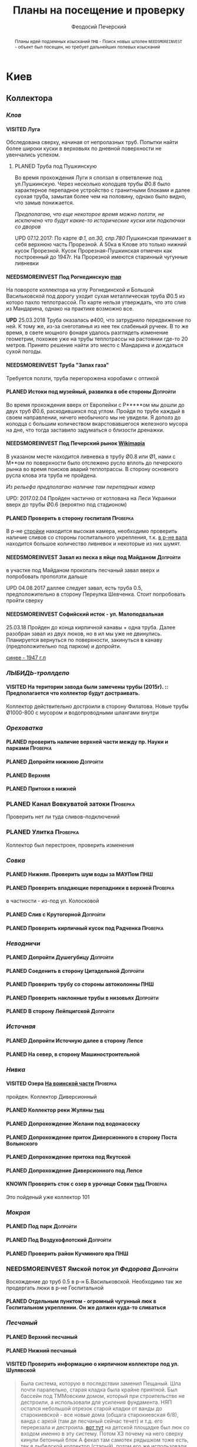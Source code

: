 #+TITLE: Планы на посещение и проверку
#+AUTHOR: Феодосий Печерский
#+TODO: PLANED | VISITED  | KNOWN | NEEDSMOREINVEST
#+TAGS: ПНШ Проверка Допройти
#+STARTUP: showall
#+EXCLUDE_TAGS: private
#+STARTUP: inlineimages

# -*- mode: org; -*-
#+OPTIONS: toc:nil num:3 H:4 ^:nil pri:t

#+HTML_HEAD: <link rel="stylesheet" type="text/css" href="http://www.pirilampo.org/styles/bigblow/css/htmlize.css"/>
#+HTML_HEAD: <link rel="stylesheet" type="text/css" href="http://www.pirilampo.org/styles/bigblow/css/bigblow.css"/>
#+HTML_HEAD: <link rel="stylesheet" type="text/css" href="http://www.pirilampo.org/styles/bigblow/css/hideshow.css"/>

#+HTML_HEAD: <script type="text/javascript" src="http://www.pirilampo.org/styles/bigblow/js/jquery-1.11.0.min.js"></script>
#+HTML_HEAD: <script type="text/javascript" src="http://www.pirilampo.org/styles/bigblow/js/jquery-ui-1.10.2.min.js"></script>

#+HTML_HEAD: <script type="text/javascript" src="http://www.pirilampo.org/styles/bigblow/js/jquery.localscroll-min.js"></script>
#+HTML_HEAD: <script type="text/javascript" src="http://www.pirilampo.org/styles/bigblow/js/jquery.scrollTo-1.4.3.1-min.js"></script>
#+HTML_HEAD: <script type="text/javascript" src="http://www.pirilampo.org/styles/bigblow/js/jquery.zclip.min.js"></script>
#+HTML_HEAD: <script type="text/javascript" src="http://www.pirilampo.org/styles/bigblow/js/bigblow.js"></script>
#+HTML_HEAD: <script type="text/javascript" src="http://www.pirilampo.org/styles/bigblow/js/hideshow.js"></script>
#+HTML_HEAD: <script type="text/javascript" src="http://www.pirilampo.org/styles/lib/js/jquery.stickytableheaders.min.js"></script>

#+BEGIN_abstract
Планы идей подземных изысканий
=ПНШ= - Поиск новых штолен
=NEEDSMOREINVEST= - объект был посещен, но требует дальнейших полевых изысканий
#+END_abstract

# now prints out the previously disabled (toc:nil) table of contents.
#+TOC: headlines 3

* Киев
** *Коллектора*
*** /Клов/
**** VISITED Луга
    Обследована сверху, начиная от непролазных труб. Попытки найти более широки куски в верховьях по дневной поверхности не увенчались успехом.
***** PLANED Труба под Пушкинскую
    Во время прохождения Луги я сползал в ответвление под ул.Пушкинскую. Через несколько колодцев трубы Ø0.8 было характерное перепадное устройство с гранитными блоками и далее суoхая труба, замытая более чем на половину, однако было видно, что замыв понижается.

    /Предполагаю, что еще некоторое время можно ползти, не исключено что будут какие-то исторические куски или подключки со дворов/

    UPD 07.12.2017:
    По карте /Ф.1, оп.30, спр.780/ Пушкинская принимает в себя верхнюю часть Прорезной. А 50ка в Клове это только нижний кусок Прорезной. Кусок Прорезная-Пушкинская отмечен как построенный до 1947г. На Прорезной имеются старинный чугунные ливневки

**** NEEDSMOREINVEST Под Рогнединскую [[http://ic.pics.livejournal.com/800x/27197995/97991/97991_original.png][map]]
    На повороте коллектора на углу Рогнединской и Большой Васильковской под дорогу уходит сухая металлическая труба Ø0.5 из которо пахло теплотрассой. По карте нельзя утверждать, что это слив из Мандарина, однако на практике возможно все.

    *UPD* 25.03.2018
    Труба оказалась ø400, что затрудняло передвижение по ней. К тому же, из-за снеготаянья из нее тек слабенькй ручеек. В то же время, в свете мощного фонаря удалось разглядеть изменение геометрии, похожее уже на трубы теплотрассы на растоянии где-то 20 метров. Принято решение найти это место с Мандарина и дождаться сухой погоды.

**** NEEDSMOREINVEST Труба "Запах газа"
    Требуется ползти, труба перегорожена коробами с оптикой
**** PLANED Истоки под музейный, развилка в обе стороны                               :Допройти:
    Во время прохождения вверх от Европейки с Р*****ом мы дошли до двух труб Ø0.6, расходившихся под углом. Пройдя по трубе каждый в своем направлении, ничего необычного мы не увидели. Я дополз до колодца с большим количеством вкарстовавшегося железного мусора на дне, что тогда заставило задуматься о близости дренажки.


**** NEEDSMOREINVEST Под Печерский рынок [[http://wikimapia.org/#lang%3Den&lat%3D50.431698&lon%3D30.537390&z%3D18&m%3Db][Wikimapia]]
    В указаном месте находится ливневка в трубу Ø0.8 или Ø1, нами с М**ом по поверхности было отслежено русло вплоть до печерского рынка во время поисков аварий теплотрассы. В сторону основного русла клова эта труба не пройдена.

    /Из рельефа предполагаю наличие там перепадных камер/

    UPD: 2017.02.04 Пройден частично от котлована на Леси Украинки вверх до трубы Ø0.6 (вероятно под стадионом)
**** PLANED Проверить в сторону госпиталя                                             :Проверка:
    В р-не [[http://wikimapia.org/#lang=en&lat=50.433287&lon=30.532680&z=18&m=b][cтройки]] находится высокая камера, необходимо проверить наличие сливов со стороны госпитального укрепления, т.к. [[http://wikimapia.org/#lang=en&lat=50.432846&lon=30.530587&z=18&m=b][в р-не вала]] находится большое количество ливневок и некоторые из них шумят.
**** NEEDSMOREINVEST Завал из песка в яйце под Майданом                               :Допройти:
 в участке под Майданом прокопать песчаный завал вверх и попробовать проползти дальше

 UPD 04.08.2017 даллее следует завал, есть труба 0.5, предположительно в сторону Переулка Шевченка. Стоит попробовать пройти сверху
**** NEEDSMOREINVEST Софийский исток - ул. Малоподвальная

25.03.18 Пройден до конца кирпичной канавы + одна труба. Далее разобран завал из двух люков, но в ил мы уже не двинулись. Планируется вернуться по поверхности, закинуться в канаву (предположительно под парком) и допройти.

[[file:~/%D0%97%D0%B0%D0%B2%D0%B0%D0%BD%D1%82%D0%B0%D0%B6%D0%B5%D0%BD%D0%B5/Telegram%20Desktop/photo_2018-03-26_12-00-29.jpg][синее - 1947 г.п]]

*** /ЛЫБИДЬ-троллдепо/
**** VISITED На територии завода были замечены трубы (2015г). :: Предполагается что коллектор будут достраивать.
Коллектор действительно достроили в сторону Филатова. Новые трубы Ø1000-800 с мусором и водопроводными шлангами внутри
*** /Ореховатка/
**** PLANED проверить наличие верхней части между пр. Науки и парками                 :Проверка:
**** PLANED Допройти нижнюю                                                           :Допройти:
**** PLANED Верхняя
**** PLANED Притоки в нижней
*** PLANED Канал Вовкуватой затоки                                                     :Проверка:
     Проверить нет ли туда сливов-подключений
*** PLANED Улитка                                                                      :Проверка:
     Коллектор был перестроен, проверить изменения
*** /Совка/
**** PLANED Нижняя. Проверить шум воды за МАУПом                                           :ПНШ:
**** PLANED Проверить впадающие перепадники в верхней                                 :Проверка:
в частности - из-под ул. Колосковой
**** PLANED Слив с Крутогорной                                                        :Допройти:
**** PLANED Проверить кирпичный кусок под Радченка                                    :Проверка:
*** /Неводничи/
**** PLANED Допройти Душегубицу                                                       :Допройти:
**** PLANED Соеденить в сторону Цитадельной                                           :Допройти:
**** PLANED Проверить трубу со стороны автоколонны                                         :ПНШ:
**** PLANED Проверить наклонные трубы в низовьях                                      :Допройти:
**** PLANED В сторону Лейпцигской                                                     :Допройти:
*** /Источная/
**** PLANED Допройти Источную далее в сторону Лепсе
**** PLANED На север, в сторону Машиностроительной
*** /Нивка/
**** VISITED Озера [[http://wikimapia.org/#lang=en&lat=50.421452&lon=30.415864&z=16&m=b][На воинской части]]                                                  :Проверка:
    пройден. Коллектор Диверсионный
**** PLANED Коллектор реки Жуляны [[http://wikimapia.org/#lang=en&lat=50.398342&lon=30.371511&z=18&m=m][тыц]]
**** PLANED Допрохождение Желани под водонасоску
**** PLANED Допрохождение приток Диверсионного в сторону Поста Волынского
**** PLANED Допрохождение притока под Якутской
**** PLANED Допрохождение Диверсионного под Лепсе
**** KNOWN Проверить сток с озер в урочище Совки [[http://wikimapia.org/#lang=en&lat=50.445269&lon=30.368550&z=17&m=b&][тыц]]                                  :Проверка:
      Это пойденый уже коллектор 101
*** /Мокрая/
**** PLANED Под парк                                                                  :Допройти:
**** PLANED Под Воздухофлотский                                                       :Допройти:
**** PLANED Проверить район Кучминого яра                                                  :ПНШ:
*** NEEDSMOREINVEST Ямской поток /ул Федорова/                                         :Допройти:
     Восхождение до труб 0.5 в р-н Б.Васильковской. Необходимо так же продергать люки в р-не Госпитальной
**** PLANED Отдельным пунктом - огромный чугунный люк в Госпитальном укреплении. Он же должен куда-то сливаться
*** /Песчаный/
**** PLANED Верхний песчаный
**** PLANED Нижний песчаный
**** VISITED Проверить информацию о кирпичном коллекторе под ул. Шулявской
     #+BEGIN_QUOTE
     Была система, которую в последствии заменил Пещаный. Шла почти паралельно, старая кладка была крайне приятной.
     Был бассейн под ТММовским домом, который при строительстве не дестроили, а использовали для усиления фундамента.
     НЯП остался небольшой отрезок старой кладки от ванды до старокиевской - все новые дома (общага старокиевская 6/8),
     ванда с аркой (там де песчаный сейчас течет) и т.д. его перерезала и дестроила.
     [[http://wikimapia.org/#lang=en&lat=50.451944&lon=30.470538&z=17&m=b][вот тут]] на детской площадке был люк со входом именно в эту систему. Потом ХЗ почему на него сверху кинули бетонный блок
     А фекал там самотек рядышком тоже есть, тек в лыбедской коллектор (старый), потом его же использовали для новолыбедского коллектора.
     Лет 8 назад был слегка в акуе, когда водоканал менял трубу - выкапывали керамическую трубу дета 0.5 в диаметре и метр длинной, на фланцах.
     Трубы лежали на кирпичной подушке. Заменили на железную трубу. Копали [[http://wikimapia.org/#lang=en&lat=50.451383&lon=30.470388&z=17&m=b][тут]]
           -- TANK
     #+END_QUOTE
*** /Бабий яр и Кирилловский/
**** NEEDSMOREINVEST Истоки бабьего яра от "Хода йога" и выше
***** VISITED Пройдена труба предположительно до ул. Оранжерейной (правый приток)
***** PLANED Неисследованный кусок под парк
**** PLANED Истоки Кирилловского в сторону Стратегического
**** PLANED Истоки Кирилловского в сторону **********
*** /Бусловка/
**** PLANED Истоки
**** VISITED Трубы, впадающие с севера в низовьях
Оказались очень коротким притоком, далее забранным в непроходимые трубы
*** /Коллектора русановского канала/
**** PLANED Водобойный
**** PLANED Стеклобойный
**** PLANED ст.софия труба                                                            :Проверка:
*** /Дарничанка/
**** PLANED Проверка в р-не ДТЭЦ для Киевэнерго вверх на Черниговскую                 :Проверка:
**** PLANED Воскресенский с лодками
**** PLANED Допройти Лесной
*** /Глубокий яр/
**** Труба в р-не старого локомотивного депо [[http://wikimapia.org/#lang=en&lat=50.406948&lon=30.527025&z=18&m=b][где-то тут]]
*** /Сырец/
**** /р. Рубежовский/
***** PLANED Георамина
Требуется пройти истоки от ул. Эстонской до пр. Победы под Щербакова
***** VISITED Рубежовский
Пройден от платформы до ул.Сикорского

Представляет из себя сначала трубу 1.2 от Брест-Литовского проспекта с коротким участком штольни вдоль ЖД платформы и дальнейшей трубой 1.2 до озер. Там труба вливается в лоток, идущий от Георамины и далее коллектор идет в коробе 2х2 до ул. Сикорского, проходя в узком тоннеле под дорогой под ЖД мостом. Коллектор выходит в частном секторе. Далее идет канавой, не исследован.

**** PLANED  /р.Рогостинка/? Труба под ул. Северно-Сырецкая                           :Проверка:

[[http://www.acis.org.ua/forum/viewtopic.php?pid=312844#p312844][ACIS]]

#+BEGIN_QUOTE
На ул. Сырецкой, на том уже участке, где она заметно наклонена в направлении к реке и рельсам - посреди дороги люк. Не только крышки нет, но и коцнутая обойма разом с прилегающим асфальтом. Внизу на удивление немалая труба (1,2-1,5) и обширная перепадная камера, сквозь которую ещё и какой-то трубопровод - он будет бит, если чё большое в люк свалится.
Нехожено, кстати.

Найти просто: от конечной 5-го троллейбуса идти по улице, по которой он приехал - в том же направлении. Улица станет наклоняться. Слева лесопарк, справа что-то типа АТП и военного склада. Тут и он, тупо посреди дороги. Чуть назад - 2 ливнёвки. Улица через несколько дес. м сменяется пешеходной грубоасфальтированной тропкой, что сходит к рельсам. Рядом с ней фекальная магистраль есть, говна бурлят слышно.
По ту сторону рельс подходит ул. Сырецкая и заметно дальше течёт Сырец. Значит, эта система проходит под рельсами, под частным сектором, возможно и под фекальником (возможен гейт), впадает в Сырец порталом - короче, вкусная.
#+END_QUOTE

*** PLANED /Мышеловский/

*** PLANED /Китаевский/

*** VISITED Коллектор на Моторном переулке
Посещен, оказался не очень длинной трубой не стандартного диаметра, порядка 1.4. В верховьях существует, по всей видимости авария, из-за которой по коллектору, в т.ч и по открытому руслу течет говно. Проблема уровня Совских прудов.
** *Дренажи*
*** PLANED ГСБЖ
*** NEEDSMOREINVEST Штольня из отчета СУППРА [[https://www.facebook.com/permalink.php?story_fbid%3D839870116109718&id%3D401856286577772][::facebook]]                                     :ПНШ:
    Определено место - Богуславский спуск, операция по поверхности не нашла там штолен, одна сам люк не проверялся.

    /Вероятнее всего это система водоотводов из непроходного дренажа/
*** VISITED Штольни за Музеем живописи ::[[https://youtu.be/lQtakPj2gnc?t%3D4m23s][видео]] так же найден фильтр на заднем дворе         :ПНШ:
    Найдены короткие (1.5-2м) потерны в смотровые колодцы дренажа земплеупорной стены. Фильтр оказался водомерной скв. выполняющей ту же
*** PLANED Форметовский спуск и район за МАУПом                                             :ПНШ:
*** /King speleo/
**** NEEDSMOREINVEST ДШС-19 - откуда льет вода в 3х уровневом колодце?                :Допройти:
#+BEGIN_QUOTE
2017.08.10

Короче немного по сегодняшней вылазке:
Прошлись вдоль 5ти колодцев ДШС 19 (часть Кинг Спелео) вдоль дороги, забросили внутрь пикеты. Внутри оказалось что пикеты не попали в ряд колодцев, следовательно они сверху засыпаны. В интересующем нас колодце удалось рассмотреть вверху немногое, видно что есть небольшое смещение блоков отнросительно друг лруга и сверху херачит сильный поток воды. Есть серьезные основания предполагать, что там скрывается кусок штольни.

Требуется допрохождение в формате SRT. Или отттопить колодец и по поверхности привязать или попытаться найти своими силами. Далее нужно сместить крышку и устроить спуск.
#+END_QUOTE
**** PLANED /ДШС Козловская/
По схеме /Ф.1, оп.30, спр.780/ под дорогой ливневка постройки до 47г. Необходимо проверить слив с ДШС (ø800-1000). Рядом замечены чугунные ливники.
** *Коммунальники*
*** PLANED Коммунальники на академ городке [[http://wikimapia.org/#lang=en&lat=50.460629&lon=30.359988&z=19&m=b][тут]]
*** PLANED Проверка Бережанского рынка                                                 :Проверка:
*** PLANED На Ивашкевича
*** PLANED Квитневый
*** PLANED Поиск на ДТЭЦ
*** PLANED Странная дверца на Телиги
*** PLANED СИЗО
** *Канализация*
*** PLANED Закольцованный фекальник  на Куреневке
*** NEEDSMOREINVEST Камера Скоморошского фекальника
     #+BEGIN_QUOTE
     А самое интересное (по рассказам, сам не лазил) от [[http://wikimapia.org/#lang=en&lat=50.457415&lon=30.482104&z=17&m=b][тут]]
     там стоял первый дюкер лыбедского колектора, наверху докуа люков и ямы в дороге, но што внизу - ХЗ.
           -- TANK
     #+END_QUOTE
     Требуется дальнейшая допроверка, нашли небольшую отключенную ветвь и новодельный перепад
** *Подвалы*                                                                             :private:
*** PLANED Подвалы Паньковского
#+BEGIN_QUOTE
Нужно изучать. Для этого нужны инструменты.
Перспективы:
1. можно снести забутовку в комнатах с костями (бывшее окно или дверь)
2. прошкурится во вторую половину подвалов, очень узкий лаз под половыми плитами, помог бы домкрат.
--Exploder
#+END_QUOTE
*** PLANED Тотлебинка
#+BEGIN_QUOTE
Аллаху Акбар, моджахеды! В ходе надавней вылазки была тщательно исследована Тотлебенка. Согласен, это звучит смешно. Так же как если бы кто-то сенсационно заявил, что исследовал Николку. Но прошу дочитать до конца прежде чем делать скоропостижные выводы. За прошедшие годы с момента открытия олдскулом, пробившим потолок комнатки в конце штольни Тотлебина, в подвалах побывало множество людей. Там бухали, через них лазили на завод, в них водили иностранцев, а последние годы туда ходили школьники за хабаром. Но никто вероятно не пытался этот подвал внимательно осмотреть и откартографировать. А дело в том, что именно где-то здесь могла находится старая водокачка и отсюда мог начинаться ход Раттлера. Как показал результат исследования, загадок там хватает.
На момент посещения в подвалах стали происходить серьезные изменения. Во первых активно пилят металл. Двигатели и части станков грубо вырезают автогеном. Во вторых полностью опустел склад деревянных моделей, который был забит ими до потолка. Если металл еще понятно, то с какой целью вынесли дерево не понятно. Единственное приходящее в голову объяснение - подвалы собираются как-то использовать и потому очищают от хлама. Свет в центральной галерее теперь почти нигде не работает кроме участка перед главным входом из цеха. Возможно это связано  с нахождением там водопроводного оборудования, но об этом далее. Даже в бойлерной спилили теплообменники. Сильно текущая в бойлерной задвижка на толстой водопроводной трубе явно никем не ремонтируется достаточно давно. При очистке подвалов от хлама стали доступны помещения, которые ранее были забутованы или закрыты. Не все, но много.
Каких либо явных следов водопровода найти не удалось. Были найдены помещения с остатками предположительно довоеного трансформатора и щитовой, довоенных токарных станков. А невзрачная коробка, лежащая в углу одного из помещений была опознана как цинк от патронов для ДШК.
Была там одна дверь, которая на моей памяти все время была закрыта, но теперь была сломана. За ней оказалось большое помещение, по масштабам не меньше склада радиохлама за соседней стеной. В этом помещении стояли два больших насоса и три маленьких. Щиты гудели, но насосы были отключены. Или металлисты по какой-то причине еще не тронули это оборудование, возможно боялись, или не должны были его трогать. На столе найден журнал с последним посещением датированным 2010г. Так же на стене висела очень интересная карта, сфоткать которую нормально не получилось из-за плохой камеры. Но на ней достаточно хорошо читаются два водохранилища и зал насосной. Предположительно эти насосы использовались для водоснабжения одного цеха или части завода так как водохранилища небольшие. Трубы от насосов под полом пересекают основную галерею и уходят в стену в направлении Кловского оврага со стороны Арсенальной площади. Могла ли эта система иметь отношение к старому водопроводу? Оборудование явно не похоже на дореволюционное, установлено было предположительно во времена послевоенного совка (70-80е гг).
Так же совершенно непонятным является назначение прямоугольной ямы в полу недалеко от насосной. В яму ведет лестница. Внизу установлен насос, а рядом металлический резервуар. Из ямы в 4 стороны расходятся низкие сводчатые тоннели кончающиеся завалами. Возможно это было зумфом раньше или дренажем подвалов.
Так же была найдена интересная и совершенно непонятная по своему назначению конструкция в которой вероятно 99% лазивших ни разу не были. Одно из узких ответвлений от основной галереи выходит в низкий коридор с переборками в который откуда-то сверху входят канализационные трубы. По центру коридор имеет полукруглую стену. Далее эти трубы проходят сквозь узкую дыру в стене этого коридора напротив скругления и попадают в полукруглый колодец. Колодец имеет высоту 6м. В потолке сделаны круглые отверстия диаметром 30см. Напоминает лаврский сортир в ПК, если кто-то понял какое место я имею в виду. В наружной стене два проема, похожие на окна, забутованные. Напротив них во внутренней стене колодца два выреза. В самом колодце тоже полно чугунных труб приходящих откуда-то сверху. Из колодца прямо уходит сводчатый тоннель высотой 1.2м, который через 5м уходит резко вниз, замывается землей почти до свода и уходит в завал. Чугунные трубы канализации уходят в этот тоннель. Тоннель идет в направлении Кловского оврага. У основания колодца, с наружной стороны наружной стены колодец огибается двумя арочными тоннелями высотой по 80см, напоминающим дренаж верхней стены. В потолке тоннелей тоже сделаны отверстия как в потолке колодца. Возле внутренней стены колодца тоннели кончаются стенками с узкими квадратными отверстиями внизу за которым предположительно завал. Что это было? Канализация или какой-то промышленный спецдренаж переоборудованный в советское время под канализацию? Предположительно конструкция находится внутри полукруглого выступа мастерских, который видно если посмотреть на них сверху. Таких выступа два, но в р-не второго я не нашел ответвлений которые могли бы вести в аналогичное сооружение.
Предлагаю рассмотреть возможность ведения раскопок или пробивания стен в системе с целью проверки на возможность попадания в недоступные части. Долбить стены конечно может быть палевно так как звуки будут расходится далеко, но я бы рискнул. Ведь именно дестроем пробивался уже многократно люк из Тотлебинки в подвал и никто на звуки не прибегал. Так же как и тогда когда были раскопки на верхнем уровне Тотлебинки с последующим пробиванием забутовки прямо в основную галерею. Копать же можно совершенно безпалевно по причине отдаленности почти всех перспективных мест раскопок от основной галереи по которой могут ходить монтеры. На одной из карт я наметил перспективные точки красными кругами с цифрами. Точки опишу ниже. Прошу ознакомиться.

1. За отверстием в стене просматривается комната обложенная кафелем. Из комнаты ведет закрытая дверь. Выше по карте видно две забутовки которые предположительно могут выходить в эту часть подвала. Попасть сюда можно без применения силы, требуется только некоторая акробатика что бы пролезть в дыру и потом оттуда вылезти.
2. Тоннель с канализационными трубами из полукруглого колодца, описанный выше. Наиболее интересная точка так как может представлять собой специальный коллектор для Арсенальской канализации. Хочу попробовать подергать люки и исследовать ряд глубоких колодцев в Кловском овраге, которые я нашел когда-то зимой. Потребуется ЛБВК так как я не уверен, что воздух там будет хорошим, а глубина довольно внушительная что бы легко вылезти если что-то пойдет не так. Может быть удастся найти ответную часть этого тоннеля.
3. Арочный тоннель высотой 80см. Назначение непонятно. Завален. Выходит в основную галерею.
4. Через дыру в одной из двух забутовок в стене полукруглого колодца видно помещение и лежащие доски. Долбить здесь стену при выставленном в основной тоннель человеке с рацией можно совершенно без палева. Сюда в 80% никто не полезет так как грязно и низко. Возможно монтеры даже не знают про это место. А если кто-то и полезет, можно свалить в комнату за стеной колодца через квадратный люк в потолке тоннеля. См. карту.
5. Непонятного назначения забутовка, выходящая в основную галерею метров на 20 дальше полукруглого колодца. Размер не помню, но по моему достаточно большая. Нужно уточнить. Напоминаю, что верхний уровень Тотлебинки выходил в подвал через такую же забутовку метров на 50 дальше по галерее. См. карту.
6. В полузаваленной комнатке в потолке пробито отверстие для труб над которым металлический люк. Предположительно ведет в одно из помещений 1го этажа. Не осмотрен так как лезть туда было довольно геморно.
7. В конце одного из арочных тоннелей с трубами находится заваленный кирпичами колодец. Во всяком случае тоннель расширяется так, как будто там колодец. Возможно за завалом есть продолжение.
8. Приоткрытая дверь, задвинутся с обратной стороны чем-то. Потому не открывается. В основной галерее есть еще одна закрытая дверь, которая вероятно ведет в это помещение. Не открыта по причине заклинивания, но если ее поднажать, думаю пойдет.
9. Довольно большое пространство в котором ничего нет. Если только я не ошибся при составлении карты. Предположительно туда можно попробовать попасть через закрытую дверь.
10. За дверью проем забит листом железа. Когда-то он был отогнут. За ним находилось несколько помещений с выходом на улицу в которых хранились разные хозяйственные хоботья такие как умывальники, плафоны, выключатели. Я там уже был, но не картографировал и не уверен что оттуда не может быть выходов или интересных забутовок. Вобщем я бы отжал тот лист и посмотрел бы то помещение еще раз. Двери закрытые по моему точно  были.
11. Очень странное место. Если возьмемся долбить стену, то именно тут я бы попробовал в первую очередь. Помещение имеет наклонный потолок и выглядит как лестница, переделанная в советское время под тамбур, которая уходит ниже уровня подвала. К комплексу зеленого театра это скорее всего не относится так как находится с дальней от Арсенальной стороны.
12. Закрытые двери кладовок и складов. Возможно за ними есть недоступніе части подвалов. Особенно за дверю, которая в торце. Из-за окна, выходящего на лестничную клетку там лучше сильно не шуметь. В 3 часа ночи это окно светилось. Сигналок с вероятностью в 95% нет так как я не заметил выходящих из-за дверей проводов. Открывать осторожно и по возможности закрыть за собой как было.
13. Забутовка дверного проема основной галереи. Может быть просто коморка как соседнее помещение, а может и нет...
14. Арочный проем в наружной стене забутованный двойной стеной. В наружной пробита дырка через которую видна вентиляционная труба, уходящая во вторую стену.  Возможно это окно или выход на улицу,а возможно и нет так как остальные оконные проемы меньше и имеют квадратную форму.
15. С отбутованной, переделанной под вентиляцию, лестничной клетки выходит забутованный арочный проем на высоте 2м от пола. Выходит он, как видно по карте, в небольшое пространство, окруженное со всех сторон комнатами и пересекающееся засыпанным арочным ходком. Интересно что там. В виду малых размеров отхоботника могу предположить, что помещение имело техническое назначение.
16. То же что и п.7. Выглядит как заваленный колодец. Предположительно может иметь отношение к подвалам брошенного админкорпуса.
17. Арочная забутовка напротив забутовки из подвала админки.
18. Уже упоминавшаяся выше яма возле насосной с расходящимися в 4 стороны тоннелями ниже уровня пола. Два из 4х тоннелей забутованы. Возможно имеет смысл копнуть. Вдруг именно отсюда начинался арсенальский водопровод. Хотя есть так же вероятность что тоннели оборвуться за пределами фундамента и на самом деле являются дренажем как дренаж под зеленкой, только больших размеров.
19. Дверь на складе радиохлама, забитая железным листом. Предположительно выход на улицу, но я хотел бы убедится, что точно на улицу так как эта часть корпуса самая ближняя к Арсенальной, а большие залы, использующиеся сейчас как склад и упомянутая насосная могли вполне предназначаться для установки в них насосов старой водокачки. К тому же эти залы раньше соединялись высоким арочным проемом, сейчас забутованным.
20. На карте точка не отмечена, но я про нее вспомнил только сейчас. Большой арочный проем высотой 4м закрытый фанерой на повороте галереи в левой части карты. Из стены торчит вент. труба. Судя по размерам, за ним должно быть большое помещение. Параллельно уходит низкий арочный ходок, который кончается забутовкой.

Я бы сходил в Тотлебенку еще раз налегке в ближайшие дни. Во первых надо уточнить кое какие моменты, которые всплыли при рисовании карты. Во вторых желательно хорошо отфоткать карту в Насосной пока ее не сорвали и не выбросили. Мелкие детали на ней, размытые при съемке на мобильный, могут быть очень полезны в деле исследования Арсенальского водопровода. В третьих можно было бы посмотреть пункты: 19, 10, 8, 6, 1.

Не смотря на гриф ДСП, описанный выше список и отдельные части карты разрешаю использовать в дискуссиях закрытого раздела или раздела раскопки. Но карта не должна попасть в открытые источники или быть передана левым людям.
--R.
#+END_QUOTE
* Не Киев
** Каменец
*** VISITED Гуменецкие штольни
[[https://explorer.lviv.ua/forum/index.php?topic=1728.0][Отчет львовян]] и [[http://shtolni.narod.ru/Shtolni/UA/KhmG/ags.htm][сайт штолен]]
